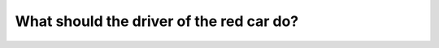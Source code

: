 .. raw:: html

   <div class="question-page">
   <div class="test-name">Canada BC Driver's License Knowledge Test Test Bank (2024)</div>

.. meta::
   :description: What should the driver of the red car do?
   :keywords: Vancouver driver's license test, BC driver's license test overtaking, curves, safety

.. raw:: html

   <div class="question-card">


What should the driver of the red car do?
==================================================================================

.. raw:: html

   <hr>

.. image:: /../../../images/driver_test/ca/bc/194.png
   :width: 70%
   :alt: Image for the question
   :class: question-image
   :align: center



.. raw:: html

   <div id="q194" class="quiz">
       <div class="option" id="q194-A" onclick="selectOption('q194', 'A', false)">
           A. Honk to signal intent to overtake
       </div>
       <div class="option" id="q194-B" onclick="selectOption('q194', 'B', false)">
           B. Watch out for oncoming traffic
       </div>
       <div class="option" id="q194-C" onclick="selectOption('q194', 'C', true)">
           C. Wait until the curve is cleared before overtaking
       </div>
       <div class="option" id="q194-D" onclick="selectOption('q194', 'D', false)">
           D. Overtake as quickly as possible
       </div>
       <p id="q194-result" class="result"></p>
   </div>

   <hr>

.. dropdown:: ►|explanation|

   Overtaking on curves is highly dangerous. The driver should wait until the curve is cleared to ensure clear visibility and safety.

.. raw:: html

   <div class="nav-buttons">
       <a href="q193.html" class="button">|prev_question|</a>
       <span class="page-indicator">194 / 200</span>
       <a href="q195.html" class="button">|next_question|</a>
   </div>
   </div>

   </div>
